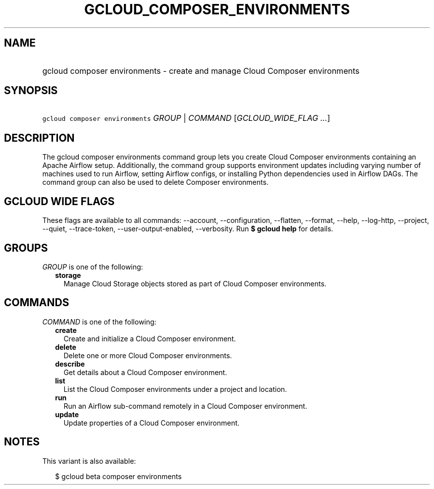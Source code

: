 
.TH "GCLOUD_COMPOSER_ENVIRONMENTS" 1



.SH "NAME"
.HP
gcloud composer environments \- create and manage Cloud Composer environments



.SH "SYNOPSIS"
.HP
\f5gcloud composer environments\fR \fIGROUP\fR | \fICOMMAND\fR [\fIGCLOUD_WIDE_FLAG\ ...\fR]



.SH "DESCRIPTION"

The gcloud composer environments command group lets you create Cloud Composer
environments containing an Apache Airflow setup. Additionally, the command group
supports environment updates including varying number of machines used to run
Airflow, setting Airflow configs, or installing Python dependencies used in
Airflow DAGs. The command group can also be used to delete Composer
environments.



.SH "GCLOUD WIDE FLAGS"

These flags are available to all commands: \-\-account, \-\-configuration,
\-\-flatten, \-\-format, \-\-help, \-\-log\-http, \-\-project, \-\-quiet,
\-\-trace\-token, \-\-user\-output\-enabled, \-\-verbosity. Run \fB$ gcloud
help\fR for details.



.SH "GROUPS"

\f5\fIGROUP\fR\fR is one of the following:

.RS 2m
.TP 2m
\fBstorage\fR
Manage Cloud Storage objects stored as part of Cloud Composer environments.


.RE
.sp

.SH "COMMANDS"

\f5\fICOMMAND\fR\fR is one of the following:

.RS 2m
.TP 2m
\fBcreate\fR
Create and initialize a Cloud Composer environment.

.TP 2m
\fBdelete\fR
Delete one or more Cloud Composer environments.

.TP 2m
\fBdescribe\fR
Get details about a Cloud Composer environment.

.TP 2m
\fBlist\fR
List the Cloud Composer environments under a project and location.

.TP 2m
\fBrun\fR
Run an Airflow sub\-command remotely in a Cloud Composer environment.

.TP 2m
\fBupdate\fR
Update properties of a Cloud Composer environment.


.RE
.sp

.SH "NOTES"

This variant is also available:

.RS 2m
$ gcloud beta composer environments
.RE

